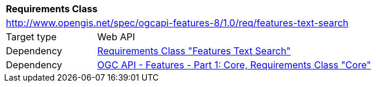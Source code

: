 [[rc_features-text-search]]
[cols="1,4",width="90%"]
|===
2+|*Requirements Class*
2+|http://www.opengis.net/spec/ogcapi-features-8/1.0/req/features-text-search
|Target type |Web API
|Dependency |<<rc_sorting,Requirements Class "Features Text Search">>
|Dependency |<<OAFeat-1,OGC API - Features - Part 1: Core, Requirements Class "Core">>
|===
